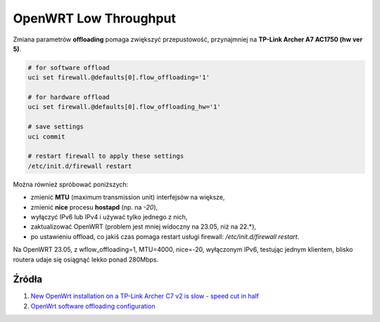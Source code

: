 OpenWRT Low Throughput
======================

Zmiana parametrów **offloading** pomaga zwiększyć przepustowość,
przynajmniej na **TP-Link Archer A7 AC1750 (hw ver 5)**.

.. code-block:: text

    # for software offload
    uci set firewall.@defaults[0].flow_offloading='1'

    # for hardware offload
    uci set firewall.@defaults[0].flow_offloading_hw='1'

    # save settings
    uci commit

    # restart firewall to apply these settings
    /etc/init.d/firewall restart

Można również spróbować poniższych:

- zmienić **MTU** (maximum transmission unit) interfejsów na większe,
- zmienić **nice** procesu **hostapd** (np. na *-20*),
- wyłączyć IPv6 lub IPv4 i używać tylko jednego z nich,
- zaktualizować OpenWRT (problem jest mniej widoczny na 23.05, niż na 22.*),
- po ustawieniu offload, co jakiś czas pomaga restart usługi firewall: `/etc/init.d/firewall restart`.

Na OpenWRT 23.05, z wflow_offloading=1, MTU=4000, nice=-20, wyłączonym IPv6,
testując jednym klientem, blisko routera udaje się osiągnąć lekko ponad 280Mbps.


Źródła
------

1. `New OpenWrt installation on a TP-Link Archer C7 v2 is slow - speed cut in half <https://forum.openwrt.org/t/new-openwrt-installation-on-a-tp-link-archer-c7-v2-is-slow-speed-cut-in-half/157300>`__
2. `OpenWrt software offloading configuration <https://forum.openwrt.org/t/openwrt-software-offloading-configuration/151081>`__
